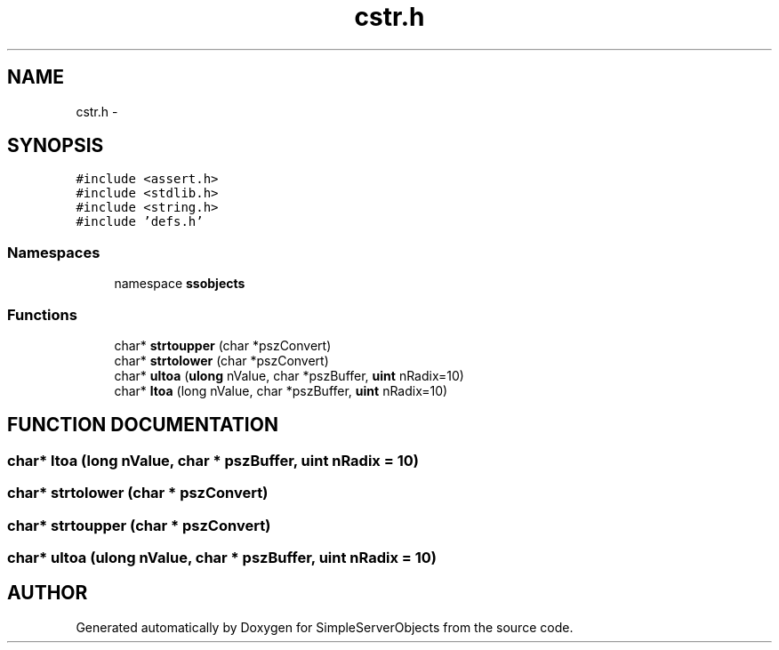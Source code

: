 .TH "cstr.h" 3 "25 Sep 2001" "SimpleServerObjects" \" -*- nroff -*-
.ad l
.nh
.SH NAME
cstr.h \- 
.SH SYNOPSIS
.br
.PP
\fC#include <assert.h>\fP
.br
\fC#include <stdlib.h>\fP
.br
\fC#include <string.h>\fP
.br
\fC#include 'defs.h'\fP
.br
.SS "Namespaces"

.in +1c
.ti -1c
.RI "namespace \fBssobjects\fP"
.br
.in -1c
.SS "Functions"

.in +1c
.ti -1c
.RI "char* \fBstrtoupper\fP (char *pszConvert)"
.br
.ti -1c
.RI "char* \fBstrtolower\fP (char *pszConvert)"
.br
.ti -1c
.RI "char* \fBultoa\fP (\fBulong\fP nValue, char *pszBuffer, \fBuint\fP nRadix=10)"
.br
.ti -1c
.RI "char* \fBltoa\fP (long nValue, char *pszBuffer, \fBuint\fP nRadix=10)"
.br
.in -1c
.SH "FUNCTION DOCUMENTATION"
.PP 
.SS "char* ltoa (long nValue, char * pszBuffer, \fBuint\fP nRadix = 10)"
.PP
.SS "char* strtolower (char * pszConvert)"
.PP
.SS "char* strtoupper (char * pszConvert)"
.PP
.SS "char* ultoa (\fBulong\fP nValue, char * pszBuffer, \fBuint\fP nRadix = 10)"
.PP
.SH "AUTHOR"
.PP 
Generated automatically by Doxygen for SimpleServerObjects from the source code.